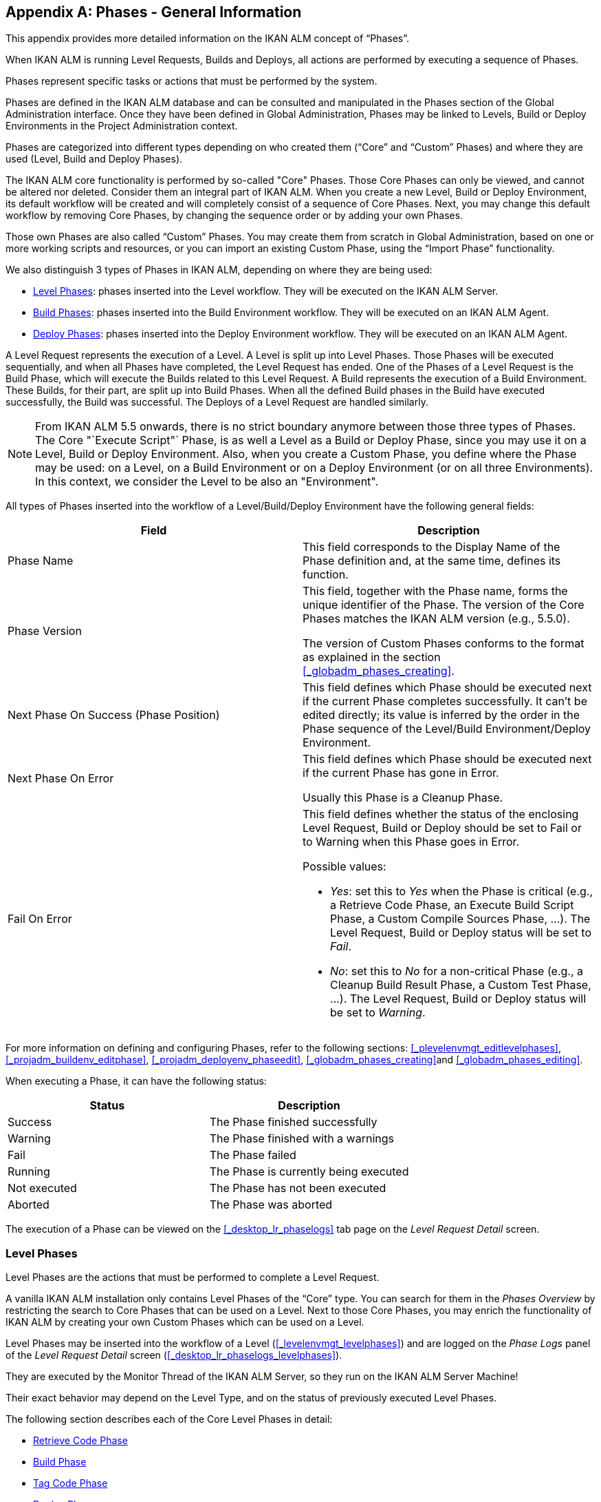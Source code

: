 
:sectnums!:

[appendix]
== Phases - General Information 
(((Phases)))  (((Phases ,General Information))) 

This appendix provides more detailed information on the IKAN ALM concept of "`Phases`".

When IKAN ALM is running Level Requests, Builds and Deploys, all actions are performed by executing a sequence of Phases.

Phases represent specific tasks or actions that must be performed by the system.

Phases are defined in the IKAN ALM database and can be consulted and manipulated in the Phases section of the Global Administration interface.
Once they have been defined in Global Administration, Phases may be linked to Levels, Build or Deploy Environments in the Project Administration context.

Phases are categorized into different types depending on who created them ("`Core`" and "`Custom`" Phases) and where they are used (Level, Build and Deploy Phases).

The IKAN ALM core functionality is performed by so-called "Core" Phases.
Those Core Phases can only be viewed, and cannot be altered nor deleted.
Consider them an integral part of IKAN ALM.
When you create a new Level, Build or Deploy Environment, its default workflow will be created and will completely consist of a sequence of Core Phases.
Next, you may change this default workflow by removing Core Phases, by changing the sequence order or by adding your own Phases.

Those own Phases are also called "`Custom`" Phases.
You may create them from scratch in Global Administration, based on one or more working scripts and resources, or you can import an existing Custom Phase, using the "`Import Phase`" functionality.

We also distinguish 3 types of Phases in IKAN ALM, depending on where they are being used:

* <<_phases_levelphases>>: phases inserted into the Level workflow. They will be executed on the IKAN ALM Server.
* <<_phases_buildphases>>: phases inserted into the Build Environment workflow. They will be executed on an IKAN ALM Agent.
* <<_phases_deployphases>>: phases inserted into the Deploy Environment workflow. They will be executed on an IKAN ALM Agent.


A Level Request represents the execution of a Level.
A Level is split up into Level Phases.
Those Phases will be executed sequentially, and when all Phases have completed, the Level Request has ended.
One of the Phases of a Level Request is the Build Phase, which will execute the Builds related to this Level Request.
A Build represents the execution of a Build Environment.
These Builds, for their part, are split up into Build Phases.
When all the defined Build phases in the Build have executed successfully, the Build was successful.
The Deploys of a Level Request are handled similarly.

[NOTE]
====
From IKAN ALM 5.5 onwards, there is no strict boundary anymore between those three types of Phases.
The Core "`Execute Script"` Phase, is as well a Level as a Build or Deploy Phase, since you may use it on a Level, Build or Deploy Environment.
Also, when you create a Custom Phase, you define where the Phase may be used: on a Level, on a Build Environment or on a Deploy Environment (or on all three Environments). In this context, we consider the Level to be also an "Environment".
====

All types of Phases inserted into the workflow of a Level/Build/Deploy Environment have the following general fields:

[cols="1,1", frame="topbot", options="header"]
|===
| Field
| Description

|Phase Name
|This field corresponds to the Display Name of the Phase definition and, at the same time, defines its function.

|Phase Version
|This field, together with the Phase name, forms the unique identifier of the Phase.
The version of the Core Phases matches the IKAN ALM version (e.g., 5.5.0).

The version of Custom Phases conforms to the format as explained in the section <<_globadm_phases_creating>>.

|Next Phase On Success (Phase Position)
|This field defines which Phase should be executed next if the current Phase completes successfully.
It can`'t be edited directly; its value is inferred by the order in the Phase sequence of the Level/Build Environment/Deploy Environment.

|Next Phase On Error
|This field defines which Phase should be executed next if the current Phase has gone in Error. 

Usually this Phase is a Cleanup Phase.

|Fail On Error
a|This field defines whether the status of the enclosing Level Request, Build or Deploy should be set to Fail or to Warning when this Phase goes in Error.

Possible values:

* __Yes__: set this to _Yes_ when the Phase is critical (e.g., a Retrieve Code Phase, an Execute Build Script Phase, a Custom Compile Sources Phase, ...). The Level Request, Build or Deploy status will be set to __Fail__.
* __No__: set this to _No_ for a non-critical Phase (e.g., a Cleanup Build Result Phase, a Custom Test Phase, ...). The Level Request, Build or Deploy status will be set to __Warning__.

|===


For more information on defining and configuring Phases, refer to the following sections: <<_plevelenvmgt_editlevelphases>>, <<_projadm_buildenv_editphase>>, <<_projadm_deployenv_phaseedit>>, <<_globadm_phases_creating>>and <<_globadm_phases_editing>>.

When executing a Phase, it can have the following status:

[cols="1,1", frame="topbot", options="header"]
|===
| Status
| Description

|Success
|The Phase finished successfully

|Warning
|The Phase finished with a warnings

|Fail
|The Phase failed

|Running
|The Phase is currently being executed

|Not executed
|The Phase has not been executed

|Aborted
|The Phase was aborted
|===


The execution of a Phase can be viewed on the <<_desktop_lr_phaselogs>> tab page on the _Level Request Detail_ screen.

[[_phases_levelphases]]
=== Level Phases 
(((Levels ,Phases)))  (((Phases ,Level Phases))) 

Level Phases are the actions that must be performed to complete a Level Request.

A vanilla IKAN ALM installation only contains Level Phases of the "`Core`" type.
You can search for them in the _Phases
Overview_ by restricting the search to Core Phases that can be used on a Level.
Next to those Core Phases, you may enrich the functionality of IKAN ALM by creating your own Custom Phases which can be used on a Level.

Level Phases may be inserted into the workflow of a Level (<<_levelenvmgt_levelphases>>) and are logged on the _Phase Logs_ panel of the _Level
Request Detail_ screen (<<_desktop_lr_phaselogs_levelphases>>).

They are executed by the Monitor Thread of the IKAN ALM Server, so they run on the IKAN ALM Server Machine!

Their exact behavior may depend on the Level Type, and on the status of previously executed Level Phases.

The following section describes each of the Core Level Phases in detail:

* <<_phases_levelphases_retrievecode>>
* <<_phases_levelphases_build>>
* <<_phases_levelphases_tagcode>>
* <<_phases_levelphases_deploy>>
* <<_phases_levelphases_issuetracking>>
* <<_phases_levelphases_linkfilerevisions>>
* <<_phases_levelphases_cleanupworkcopy>>
* <<_phases_levelphases_executescriptphase>>


Next to the Core Level Phases, you can create your own Custom Level Phases:

* <<_phases_levelphases_customlevelphase>>


[[_phases_levelphases_retrievecode]]
==== Retrieve Code Phase 
(((Phases ,Level Phases ,Retrieve Code))) 

The _Retrieve Code_ Phase is usually the first Phase executed in a Level Request.
It retrieves (checks out) the source code from the VCR and copies it to the Transport Location (sub folder of the Work Copy Location) where it is accessible for the Agents running the Builds of the Level Request.

When the Level Request is for a Build Level, the latest source code is checked out; when it is for a Test Level, the tagged source code is retrieved.

When the Level Request is for a Build Level attached to a Tag-based Project Stream, the source code is retrieved that was tagged with the tag specified in the _VCR Tag_ field when the Level Request was created.
See the description of the _VCR
Tag_ field in the section <<_desktop_lr_createlevelrequest_build>>.

The _Retrieve Code_ Phase also retrieves the source code and/or the build results of all Child Builds this Level Request is depending on.
See <<_desktop_lr_viewdependency>>.

In the case of a Partial Build, (<<_projadmin_projectstream_createbranch>>), only the modified source code will be retrieved and made available to the Agents running the Builds of the Level Request.

The _alm.phase.retrieve.source.partialBuild.partialCheckout_ (Environment) Phase Parameter defines how this is done: if it is set to _true_ (default value) and if the VCR supports it (currently only Subversion), this is done by a partial checkout of the modified sources.
Otherwise, all sources will be checked out, but only the modified sources will be transported to the source location of the Build Environment.

When the Level Request has no Builds associated with it, the _Retrieve Code_ Phase does nothing and exits with status __Success__.
In that case, you could remove the _Retrieve Code_ Phase from the Level`'s workflow.

[[_phases_levelphases_build]]
==== Build Phase 
(((Phases ,Level Phases ,Build))) 

The _Build_ Phase activates and monitors the execution of the Builds of the Level Request.

When it starts, it activates the Builders running on the Agent Machines to start all the waiting Builds of the Level Request.
Then, it waits for all the Builds to finish.

Meanwhile, when a Level Request is aborted while in the Build Phase, the Build Phase notifies and stops the executing Builders.

When all Builds have finished, the status of the Build Phase is set, depending on the statuses of the Builds:

* When a Build has failed, the status of the Build Phase is set to __Error__,
* When no Builds have failed, but one Build ended with status __Warning__, the status of the Build Phase is set to _Warning_
* When all Builds executed successfully, the status of the Build Phase is set to __Success__.


When no Builds have been defined for the Level Request, the _Build_ Phase does nothing and exits with status __Success__.
In that case, you could remove the _Build_ Phase from the Level`'s workflow.

[[_phases_levelphases_tagcode]]
==== Tag Code Phase 
(((Phases ,Level Phases ,Tag Code))) 

The _Tag Code_ Phase tags the code that was checked out with the VCR Tag associated with the Level Request.
When the tag already exists in the VCR, the tag is moved.

The _Tag Code_ Phase only tags when the checked-out code was the latest code of the VCR branch.
So, it won`'t tag for a Build Level in a Tag Based Project Stream, and it won`'t (re-)tag for a Deliver Level Request.
In both of those cases, tagged code was checked out, so no tagging was needed, and you could remove the _Tag Code_ Phase from the Level`'s workflow.

[[_phases_levelphases_deploy]]
==== Deploy Phase 
(((Phases ,Level Phases ,Deploy))) 

The _Deploy Phase_ activates and monitors the execution of the Deploys of the Level Request.

When it starts, it activates the Deployers running on the Agent Machines to start all the waiting Deploys of the Level Request with Sequence Number ``0``.
Next, it waits for all those Deploys to finish.
Next, when those Deploys all ended with status _Success_ or __Warning__, it activates the Deploys that have Sequence Number ``1``, and so on until there are no more Deploys or a Deploy has failed.

Meanwhile, when a Level Request is aborted while in the Deploy Phase, the Deploy Phase notifies and stops the executing Deployers.

When all Deploys have finished, the status of the Deploy Phase is set, depending on the statuses of the Deploys:

* When a Deploy has failed, the status of the Deploy Phase is set to __Error__,
* When no Deploys have failed, but one Deploy ended with status __Warning__, the status of the Deploy Phase is set to _Warning_
* When all Deploys executed successfully, the status of the Deploy Phase is set to __Success__.


When no Deploys have been defined for the Level Request, the _Deploy_ Phase does nothing and exits with status __Success__.
In that case, you could remove the _Deploy_ Phase from the Level`'s workflow.

[[_phases_levelphases_issuetracking]]
==== Issue Tracking Phase 
(((Phases ,Level Phases ,Issue Tracking))) 

The _Issue Tracking_ Phase links Issues, managed in an external Issue Tracking System, with a Level Request, by searching for references to the Issues in the commit comments of the VCR.

In the case of a Build Level Request, the Issue Tracking Phase parses the commit comments that have been entered since the last successful Level Request for that Level and tries to match the Issue Pattern of the attached Issue Tracking System (<<_globadm_issuetrackingcreate>>). All found Issues will be attached to the Level Request.

For an Atlassian JIRA, HP Quality Center or CollabNet TeamForge Issue Tracking System, the Issue Tracking Phase will also connect to and try to identify the issues in JIRA, HP ALM or TeamForge.
For each identified Issue, it will try to get additional information from JIRA, HP ALM or TeamForge (like description, status, owner and priority) and store it in IKAN ALM.

When the Level Request is a Deliver Level Request, the Issue Tracking Phase enumerates all the Issues that have been attached to the previous successful Build Level Requests that have occurred since the last successful Deliver Level Request on this Level, and adds all of them to this Level Request.

For example:

Suppose we have built the following Builds: Build 3 with Issue 3, Build 4 with Issue 4, Build 5 with Issue 5 and 6.
Previously, Build 2 was delivered.
If we now deliver Build 5, Issues 3,4,5 and 6 will be attached to the Deliver Level Request.

For an Atlassian JIRA, HP ALM or TeamForge Issue Tracking System, the Issue Tracking Phase will also synchronize all the issues attached to the Deliver Level Request: it will compare the info about the issue in IKAN ALM with the current information in JIRA, HP ALM or TeamForge and update description, status, owner or priority if necessary.

If the Level Request was not successful, the Issue Tracking Phase does nothing, and exits with status __Success__, reporting that it did not process any Issues.

When no Issue Tracking System was attached to the Project of this Level Request, the Issue Tracking Phase does nothing, and exits with status __Success__.

[NOTE]
====
When you attach an Issue Tracking System to a Project after it has been created, you must manually add the Issue Tracking Phase to the Levels you want Issue Tracking to be performed on.
====

[[_phases_levelphases_linkfilerevisions]]
==== Link File Revisions 
(((Phases ,Level Phases ,Link File Revisions))) 

The _Link File Revisions_ Phase links the involved File Revisions to the Level Request. 

For a Build Level Request this is done based on the File Revisions that have been checked out from the VCR during the _Retrieve
Code_ Phase. 

For a Deliver or Rollback Level Request, this is done based on the File Revisions linked to the Level Request (from the previous Level) that will be delivered or rollbacked.
Although these File Revisions are also linked to the Package, this Phase is necessary in order to take a snapshot of the Package content at Level Request execution time, since this content will probably change in time.

As this Phase is only applicable to Level Requests for Packages, it will only appear in the Levels of Package-based Projects.

[[_phases_levelphases_cleanupworkcopy]]
==== Cleanup Work Copy Phase 
(((Phases ,Level Phases ,Cleanup Work Copy))) 

The _Cleanup Work Copy_ Phase cleans up the Work Copy Location where the sources of the Level Request were checked out. 

It fails when it can`'t find the folder.
Typically, this Phase`'s Fail On Error flag is set to '`No`', causing the Level Request to end with status _Warning_ instead of _Fail_ when this Phase goes in error.

If the Level has its _Debug_ flag set to "`Yes`", the _Cleanup Work Copy_ Phase does nothing, and exits with status __Error__, reporting that the _Debug_ flag was set for the Level.

[[_phases_levelphases_executescriptphase]]
==== Execute Script Phase 
(((Phases ,Level Phases ,Execute Script Phase))) 

The _Execute Script_ Phase executes a script on the IKAN ALM Server Machine using the specified Scripting Tool and the pre-defined Level Parameters.
Both the script (alm.phase.mainScript) and the Scripting Tool (alm.phase.builder) must be defined by a mandatory Phase Parameter after inserting this Phase into a Level.

The _Execute Script_ Phase has been introduced on the Level from IKAN ALM 5.5 onwards, together with the Custom Phase.
The log generated by the script is saved in the IKAN ALM database.
Note that this Phase is never inserted into the default workflow of a Level (i.e., when creating a new Level from scratch).

When the script is executed successfully, the _Execute
Script_ Phase exits with status __Success__.
If not, it exits with status _Error_ and logs the errors on the _Phase Logs_ panel of the _Level
Request Detail_ screen (<<_desktop_lr_phaselogs_levelphases>>).

Next to the Core Phases, you may define your own Phases in Global Administration (<<_globadm_phases_creating>>) and specify that they may be used on a Level.
Once inserted into the workflow of a Level, we call them Custom Level Phases.

[[_phases_levelphases_customlevelphase]]
==== Custom Level Phase 
(((Phases ,Level Phases ,Custom Level Phase))) 

[NOTE]
====
The Display Name of a Custom Level Phase, as defined in Global Administration and provided by the creator of the Custom Phase, is used in the ALM interface when inserting it into a Level or viewing the log on the __View Level Request Log __screen.
So, the name displayed could be something like "`Retrieve from Archive`" or "`Filter Sources`".
====

A _Custom Level_ Phase executes a script on the IKAN ALM Server Machine using the specified Scripting Tool and the pre-defined Level Parameters.
The Display Name of this Phase and the executed script (alm.phase.mainScript) are specified in the definition of this Custom Phase in Global Administration.
The Scripting Tool (alm.phase.builder) that executes the script depends on the Execution Type of the Phase definition and its value must be set after inserting this Phase into a Level.

The Custom Level Phase has been introduced from IKAN ALM 5.5 onwards, together with the _Execute Script_ Phase.
The log generated by the script is saved in the IKAN ALM database.
Note that this Phase is never inserted into the default workflow of a Level (i.e., when creating a new Level from scratch).

When the script is executed successfully, the _Custom
Level_ Phase exits with status __Success__.
If not, it exits with status _Error_ and logs the errors on the _Phase Logs_ panel of the _Level
Request Detail_ screen (<<_desktop_lr_phaselogs_levelphases>>).

[NOTE]
====
A Custom Level Phase may also be a Custom Build or Deploy Phase: the definition in Global Administration can also specify that it may be used on a Build or Deploy Environment.
====

[[_phases_buildphases]]
=== Build Phases 
(((Phases ,Build Phases))) 

Build Phases are the actions that must be performed to complete a Build.
A vanilla IKAN ALM installation only contains Build Phases of the "`Core`" type.
You can search for them in the __Phases
Overview__, by restricting the search to Core Phases that can be used on a Build Environment.
Next to those Core Phases, you may enrich the functionality of IKAN ALM by creating your own Custom Phases that can be used on a Build Environment.

Build Phases may be inserted into a Build Environment (<<_projadm_buildenv_phases>>). Their actions during the handling of a Build are logged on the _Phase
Logs_ tab page of the _Level Request Detail_ screen (<<_desktop_lr_phaselogs_buildactions>>). 

They are executed by the Builder Thread of the IKAN ALM Agent, so they run on an IKAN ALM Agent Machine!

The following section describes each of the Core Build Phases in detail:

* <<_babfgbhf>>
* <<_babcijhh>>
* <<_phases_buildphases_executebuildscript>>
* <<_phases_buildphases_transportdesployscript>>
* <<_phases_buildphases_transportpackagerersults>>
* <<_phases_buildphases_compressbuild>>
* <<_phases_buildphases_archiveresult>>
* <<_phases_buildphases_cleanupsource>>
* <<_phases_buildphases_cleanupresult>>


Next to the Core Build Phases, you can create your own Custom Build Phases:

* <<_phases_buildphases_custombuildphase>>


[[_babfgbhf]]
==== Transport Source Phase 
(((Phases ,Build Phases ,Transport Source))) 

The _Transport Source_ Phase transports the Source code and, possibly, the build results of Child Projects from the Work Copy Location on the IKAN ALM Server Machine to the Build Environment Source Location on the IKAN ALM Agent Machine, using the Transporter associated with the IKAN ALM Agent Machine.

When doing a Partial Build, the Transport Source Phase may also transport the build results of the previous Build from the Build Archive Location on the IKAN ALM Server Machine to the Environment`'s Source Location on the IKAN ALM Agent Machine.
Set the __alm.phase.transport.source.partialBuild.copyPreviousBuildResult __(Environment) Phase Parameter to _true_ to obtain this behavior.
Note that the default value of this Parameter is __false__.

See also <<_phases_levelphases_retrievecode>>.

[[_babcijhh]]
==== Verify Build Script Phase 
 (((Phases ,Build Phases ,Verify Build Script))) 

The _Verify Build Script_ Phase tries to locate the defined Build Script, and fails if it cannot.

First, it determines what Build Script to look for.
If there`'s a Build Script defined on the Build Environment (<<_pcreatebuildenvironment>>), it will try to find that.
If not, it will look for the Build Script defined on the Project (<<_projadmin_projectsoverview_editing>>).

Then, it tries to find the Build Script in the Build Environment`'s Source Location.

If not found, it tries to copy the Build Script from the IKAN ALM Script Location as defined in the System Settings (<<_globadm_system_settings>>).

If not found there either, the Verify Build Script Phase exits with status __Error__.

If found, the Verify Build Script Phase exits with status __Success__, and reports where it located the Build Script.

[[_phases_buildphases_executebuildscript]]
==== Execute Script Phase 
(((Phases ,Build Phases ,Execute Script))) 

The _Execute Script_ Phase executes the Build Script on the defined Machine using the specified Scripting Tool and the defined Build Parameters. 

It saves the Build log generated by the Build Script in the IKAN ALM database.

When the Build Script is executed successfully, the _Execute
Script_ Phase exits with status __Success__.
If not, it exits with status _Error_ and logs the errors on the _Phase Logs_ panel of the _Level
Request Detail_ screen (<<_desktop_lr_phaselogs_buildactions>>).

[[_phases_buildphases_transportdesployscript]]
==== Transport Deploy Script Phase 
(((Phases ,Build Phases ,Transport Deploy Script))) 

The _Transport Deploy Script_ Phase copies the Deploy Scripts that are defined in the Deploy Environments linked to the Build Environment of this Build from the Build Environment`'s Source Location to the Target Location. 

This action is performed, so that the Deploy Scripts are included in the compressed Build File created by the Compress Build Phase.

[[_phases_buildphases_transportpackagerersults]]
==== Transport Package Results Phase 
(((Phases ,Build Phases ,Transport Deploy Script))) 

This Phase is only relevant for Package Builds.

If the Package is part of a Package Build Group, it will retrieve the latest Build Results of some (or all, dependent on the configuration of the Package Build Group) of the Packages in the Package Build Group.
It will use the Transporter defined for the Agent to transport the Results from the IKAN ALM Build Archive on the IKAN ALM Server to the ${sourceRoot}/packages directory on the Build Environment.
The Phase also creates a _PackageBuildGroup.xml_ file in the ${sourceRoot}/packages directory on the Build Environment that can be used as input in later Phases, e.g., for the Mainframe Compilation workflow, to transfer these Build Results and build up the correct PDS structure on the Mainframe. 

The _Retrieve All Build Results_ attribute of the Package Build Group, and the setting of the Dependency Level of the Packages in the Package Build Group determine which Build Results will be retrieved: the latest build results of all Packages in the Package Build Group in case _Retrieve All Build Results_ has been set to __true__, or only the latest Build Results of Packages with a lower Dependency Level in case _Retrieve
All Build Results_ has been set to __false__.

[[_phases_buildphases_compressbuild]]
==== Compress Build Phase 
(((Phases ,Build Phases ,Compress Build))) 

The _Compress Build_ Phase compresses the Build result files in the Build Environment`'s Target Location.

If the Agent Machine runs a Windows OS, the Compress Build Phase creates a `$$.$$zip` file, otherwise it creates a `$$.$$tar.gz` file

[[_phases_buildphases_archiveresult]]
==== Archive Result Phase 
(((Phases ,Build Phases ,Archive Result))) 

The _Archive Result_ Phase transports the compressed Build file from the Build Environment`'s Target Location on the IKAN ALM Agent Machine to the Build Archive Location on the IKAN ALM Server Machine, using the Transporter associated with the IKAN ALM Agent Machine.

[[_phases_buildphases_cleanupsource]]
==== Cleanup Source Phase 
(((Phases ,Build Phases ,Cleanup Source))) 

The _Cleanup Source_ Phase deletes all files in the Build Environment`'s Source Location.

If the Build Environment has its Debug flag set to '`Yes`', the Cleanup Source Phase does nothing, and exits with status __Error__, reporting that the Debug flag was set in the Build Environment.

[[_phases_buildphases_cleanupresult]]
==== Cleanup Result Phase 
(((Phases ,Build Phases ,Cleanup Result))) 

The _Cleanup Result_ Phase deletes all files in the Build Environment`'s Target Location.

If the Build Environment has its Debug flag set to '`Yes`', the Cleanup Result Phase does nothing, and exits with status __Error__, reporting that the Debug flag was set in the Build Environment.

Next to the Core Phases, you may define your own Phases in Global Administration (<<_globadm_phases_creating>>) and specify that they may be used on a Build Environment.
Once inserted into the workflow of a Build Environment, we call them Custom Build Phases.

[[_phases_buildphases_custombuildphase]]
==== Custom Build Phase 
(((Phases ,Build Phases ,Custom Build Phase))) 

[NOTE]
====
The Display Name of a Custom Build Phase, as defined in Global Administration and provided by the creator of the Custom Phase, is used in the ALM interface when inserting it into a Build Environment or viewing the log on the _View Build Phases Log_ screen.
So, the name displayed could be something like "`Generate Documentation`" or "`Run Unit Tests`".
====

The _Custom Build_ Phase executes a script on the IKAN ALM Agent Machine using the specified Scripting Tool and the defined Build Parameters.
The Display Name of this Phase and the executed script (alm.phase.mainScript) are specified in the definition of this Custom Phase in Global Administration.
The Scripting Tool (alm.phase.builder) that executes the script depends on the Execution Type of the Phase definition.
When this Execution Type differs from the Scripting Tool linked to the Build Environment, its value must be set after inserting this Phase into a Build Environment.

The _Custom Build_ Phase has been introduced from IKAN ALM 5.5 onwards.
The log generated by the script is saved in the IKAN ALM database.
Note that this Phase is never inserted into the default workflow of a Build Environment (i.e., when creating a new Build Environment from scratch).

When the script is executed successfully, the _Custom
Build_ Phase exits with status __Success__.
If not, it exits with status _Error_ and logs the errors on the _Phase Logs_ panel of the _Level
Request Detail_ screen (<<_desktop_lr_phaselogs_buildactions>>).

[NOTE]
====
A Custom Build Phase may also be a Custom Level or Deploy Phase: the definition in Global Administration can also specify that it may be used on a Level or Deploy Environment.
====

[[_phases_deployphases]]
=== Deploy Phases 
(((Phases ,Deploy Phases))) 

Deploy Phases are the actions that must be performed to complete a Deploy.
A vanilla IKAN ALM installation only contains Deploy Phases of the "`Core`" type.
You can search for them in the __Phases
Overview__, by restricting the search to Core Phases that can be used on a Deploy Environment.
Next to those Core Phases, you may enrich the functionality of IKAN ALM by creating your own Custom Phases that can be used on a Deploy Environment.

Deploy Phases may be inserted into a Deploy Environment (<<_projadm_deplanv_phases>>) and their actions during the handling or a Deploy are logged on the _Phase
Logs_ tab page of the _Level Request Detail_ screen (<<_desktop_lr_phaselogs_deployactions>>). 

They are executed by the Deployer Thread of the IKAN ALM Agent, so they run on an IKAN ALM Agent Machine!

[NOTE]
====
The number of running Deploys on an IKAN ALM Agent is managed by specifying the _Concurrent Deploy
Limit_ attribute for the Machine representing the IKAN ALM Agent.
By default, this limit is set to __0__, meaning that all Deploys on the Agent will run concurrently (i.e., in parallel). 

If another number is specified, a Deploy can only be started if there are not more running Deploys as indicated.
So if the number is limited to 1, this means that all deploys will run sequentially on the Agent.
If the number is set to 2, only 2 deploys can run concurrently, meaning that if there is a third Deploy with status _Ru,n_ , this third one will be added to a "`Waiting queue`" and it will only be started if one of the other (running) Deploys has finished.
====

The following section describes each of the Core Deploy Phase in detail:

* <<_phases_deployphases_transportbuildresult>>
* <<_phases_deployphases_decompressbuildresult>>
* <<_phases_deployphases_verifydeployscript>>
* <<_phases_deployphases_executedeployscript>>
* <<_phases_deployphases_cleanupbuidlresult>>


Next to the Core Deploy Phases, you can create your own Custom Deploy Phases:

* <<_phases_deployphases_customdeployphase>>


[[_phases_deployphases_transportbuildresult]]
==== Transport Build Result Phase 
(((Phases ,Deploy Phases ,Transport Build Result))) 

The _Transport Build Result_ Phase transports the Build result from the Build Archive Location on the IKAN ALM Server Machine to the Deploy Environment Source Location on the IKAN ALM Agent Machine, using the Transporter associated with the IKAN ALM Agent Machine.

When doing a Partial Deploy, only the modified and added files in the Build result are transferred.
See the description of the _Partial Deploy_ field in the section <<_pcreatedeployenvironment>>.

[[_phases_deployphases_decompressbuildresult]]
==== Decompress Build Result Phase 
(((Phases ,Deploy Phases ,Decompress Build Result))) 

The _Decompress Build Result_ Phase decompresses the Build result file that was transported by the Transport Build Result Phase into the Deploy Environment`'s Source Location, and afterwards, deletes the Build result file.

[[_phases_deployphases_verifydeployscript]]
==== Verify Deploy Script Phase 
(((Phases ,Deploy Phases ,Verify Deploy Script))) 

The _Verify Deploy Script_ Phase tries to locate the defined Deploy Script, and fails if it cannot.

First, it determines what Deploy Script to look for.
If there`'s a Deploy Script defined on the Deploy Environment (<<_pcreatedeployenvironment>>), it will try to find that.
If not, it will look for the Deploy Script defined on the Project (<<_projadmin_projectsoverview_editing>>).

Then, it tries to find the Deploy Script in the decompressed Build result available in the Deploy Environment`'s Source Location.

If not found, it tries to copy the Deploy Script from the IKAN ALM Script Location as defined in the System Settings (<<_globadm_system_settings>>).

If not found there either, the Verify Deploy Script Phase exits with status __Error__.

If found, the Verify Deploy Script Phase exits with status __Success__, and reports where it located the Deploy Script.

[[_phases_deployphases_executedeployscript]]
==== Execute Script Phase 
(((Phases ,Deploy Phases ,Execute Script))) 

The _Execute Script_ Phase executes the Deploy Script on the defined Machine using the specified Scripting Tool and the defined Deploy Parameters. 

It saves the Deploy log generated by the Deploy Script in the IKAN ALM database.

When the Deploy Script is executed successfully, the _Execute
Script_ Phase exits with status __Success__.
If not, it exits with status _Error_ and logs the errors on the _Phase Logs_ panel of the _Level
Request Detail_ screen (<<_desktop_lr_phaselogs_deployactions>>).

[[_phases_deployphases_cleanupbuidlresult]]
==== Cleanup Build Result Phase 
(((Phases ,Deploy Phases ,Cleanup Build Result))) 

The _Cleanup Build Result_ Phase deletes all files in the Deploy Environment`'s Source Location.

If the Deploy Environment has its Debug flag set to '`Yes`', the Cleanup Build Result Phase does nothing, and exits with status __Error__, reporting that the Debug flag was set in the Deploy Environment.

Next to Core Phases, you may define your own Phases in Global Administration (<<_globadm_phases_creating>>) and specify that they may be used on a Deploy Environment.
Once inserted into the workflow of a Deploy Environment, we call them _Custom Deploy_ Phases.

[[_phases_deployphases_customdeployphase]]
==== Custom Deploy Phase 
(((Phases ,Deploy Phases ,Custom Deploy Phase))) 

[NOTE]
====
The Display Name of a Custom Deploy Phase, as defined in Global Administration and provided by the creator of the Custom Phase, is used in the ALM interface when inserting it into a Deploy Environment or viewing the log on the __View Deploy Phases Log __screen.
So, the name displayed could be something like "`Update Database`" or "`Deploy to web server`".
====

The _Custom Deploy_ Phase executes a script on the IKAN ALM Agent Machine using the specified Scripting Tool and the defined Deploy Parameters.
The Display Name of this Phase and the executed script (alm.phase.mainScript) are specified in the definition of this Custom Phase in Global Administration.
The Scripting Tool (alm.phase.builder) that executes the script depends on the Execution Type of the Phase definition.
When this Execution Type differs from the Scripting Tool linked to the Deploy Environment, its value must be set after inserting this Phase into a Deploy Environment.

The _Custom Deploy_ Phase has been introduced from IKAN ALM 5.5 onwards.
The log generated by the script is saved in the IKAN ALM database.
Note that this Phase is never inserted into the default workflow of a Deploy Environment (i.e., when creating a new Deploy Environment from scratch).

When the script is executed successfully, the _Custom
Deploy_ Phase exits with status __Success__.
If not, it exits with status _Error_ and logs the errors on the _Phase Logs_ panel of the _Level
Request Detail_ screen (<<_desktop_lr_phaselogs_deployactions>>).

[NOTE]
====
A _Custom Deploy_ Phase may also be a Custom Level or Build Phase: the definition in Global Administration can also specify that it may be used on a Level or Build Environment.
====

:sectnums: